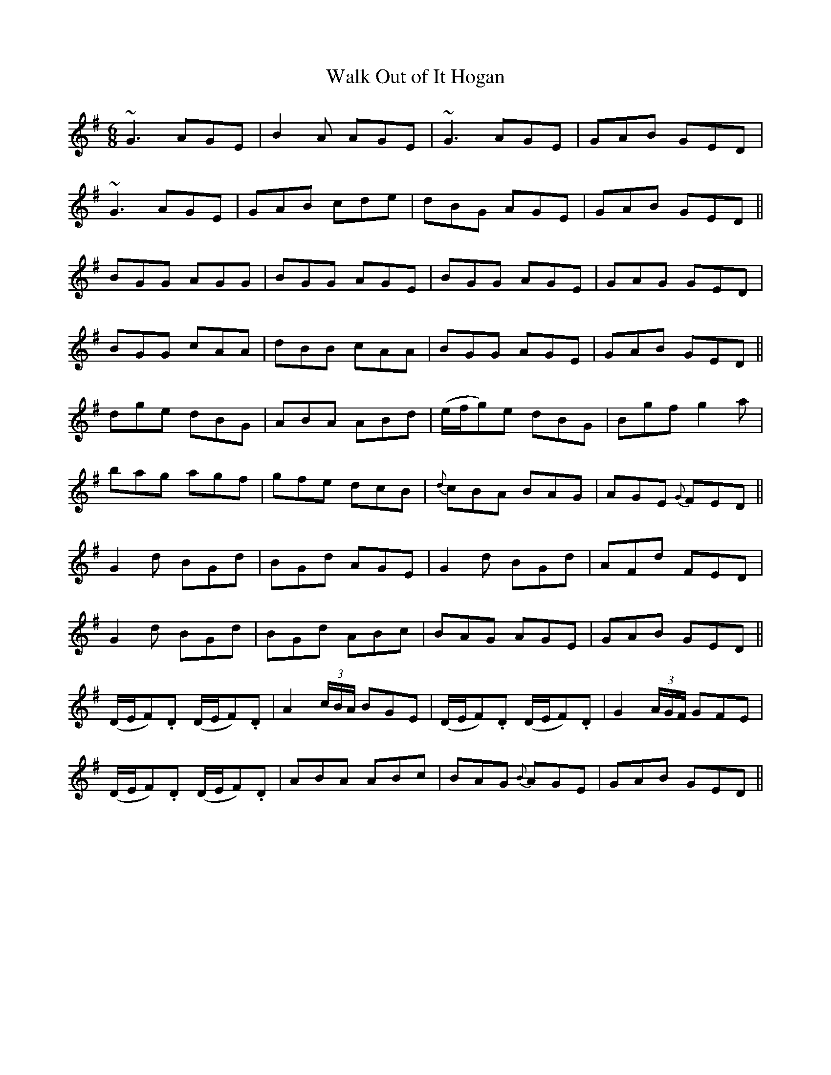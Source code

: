 X:1105
T:Walk Out of It Hogan
R:double jig
N:collected by F.O'Neill
B:O'Neill's 1072
Z:Transcribed by henrik.norbeck@mailbox.swipnet.se
M:6/8
L:1/8
K:G
~G3 AGE|B2A AGE|~G3 AGE|GAB GED|
~G3 AGE|GAB cde|dBG AGE|GAB GED||
BGG AGG|BGG AGE|BGG AGE|GAG GED|
BGG cAA|dBB cAA|BGG AGE|GAB GED||
dge dBG|ABA ABd|(e/f/g)e dBG|Bgf g2a|
bag agf|gfe dcB|{d}cBA BAG|AGE {G}FED||
G2d BGd|BGd AGE|G2d BGd|AFd FED|
G2d BGd|BGd ABc|BAG AGE|GAB GED||
(D/E/F).D (D/E/F).D|A2(3c/B/A/ BGE|(D/E/F).D (D/E/F).D|G2(3A/G/F/ GFE|
(D/E/F).D (D/E/F).D|ABA ABc|BAG {B}AGE|GAB GED||
